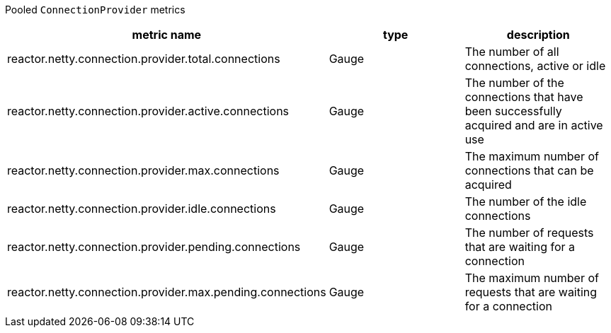 Pooled `ConnectionProvider` metrics

[width="100%",options="header"]
|=======
| metric name | type | description
| reactor.netty.connection.provider.total.connections | Gauge | The number of all connections, active or idle
| reactor.netty.connection.provider.active.connections | Gauge | The number of the connections that have been successfully acquired and are in active use
| reactor.netty.connection.provider.max.connections | Gauge | The maximum number of connections that can be acquired
| reactor.netty.connection.provider.idle.connections | Gauge | The number of the idle connections
| reactor.netty.connection.provider.pending.connections | Gauge | The number of requests that are waiting for a connection
| reactor.netty.connection.provider.max.pending.connections | Gauge | The maximum number of requests that are waiting for a connection
|=======
